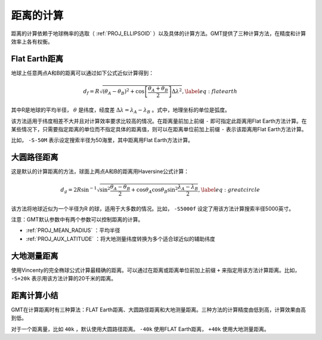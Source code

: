 距离的计算
==========

距离的计算依赖于地球椭率的选取（ :ref:`PROJ_ELLIPSOID` ）以及具体的计算方法。GMT提供了三种计算方法，在精度和计算效率上各有权衡。

Flat Earth距离
--------------

地球上任意两点A和B的距离可以通过如下公式近似计算得到：

.. math::

     d_f = R \sqrt{(\theta_A - \theta_B)^2 + \cos \left [ \frac{\theta_A +
     \theta_B}{2} \right ] \Delta \lambda^2}, \label{eq:flatearth}

其中R是地球的平均半径， :math:`\theta` 是纬度，经度差 :math:`\Delta \lambda = \lambda_A - \lambda_B` 。式中，地理坐标的单位是弧度。

该方法适用于纬度相差不大并且对计算效率要求比较高的情况。在距离量前加上前缀 ``-`` 即可指定此距离用Flat Earth方法计算。在某些情况下，只需要指定距离的单位而不指定具体的距离值，则可以在距离单位前加上前缀 ``-`` 表示该距离用Flat Earth方法计算。

比如， ``-S-50M`` 表示设定搜索半径为50海里，其中距离用Flat Earth方法计算。

大圆路径距离
------------

这是默认的计算距离的方法，球面上两点A和B的距离用Haversine公式计算：

.. math::

     d_g = 2R \sin^{-1}  {\sqrt{\sin^2\frac{\theta_A - \theta_B}{2} + \cos
     \theta_A \cos \theta_B \sin^2 \frac{\lambda_A - \lambda_B}{2}} },
     \label{eq:greatcircle}

该方法将地球近似为一个半径为R 的球，适用于大多数的情况。比如， ``-S5000f`` 设定了用该方法计算搜索半径5000英寸。

注意：GMT默认参数中有两个参数可以控制距离的计算。

- :ref:`PROJ_MEAN_RADIUS` ：平均半径
- :ref:`PROJ_AUX_LATITUDE` ：将大地测量纬度转换为多个适合球近似的辅助纬度

大地测量距离
------------

使用Vincenty的完全椭球公式计算最精确的距离。可以通过在距离或距离单位前加上前缀 ``+`` 来指定用该方法计算距离。比如， ``-S+20k`` 表示用该方法计算的20千米的距离。

距离计算小结
------------

GMT在计算距离时有三种算法：FLAT Earth距离、大圆路径距离和大地测量距离。三种方法的计算精度由低到高，计算效果由高到低。

对于一个距离量，比如 ``40k`` ，默认使用大圆路径距离。 ``-40k`` 使用FLAT Earth距离， ``+40k`` 使用大地测量距离。
